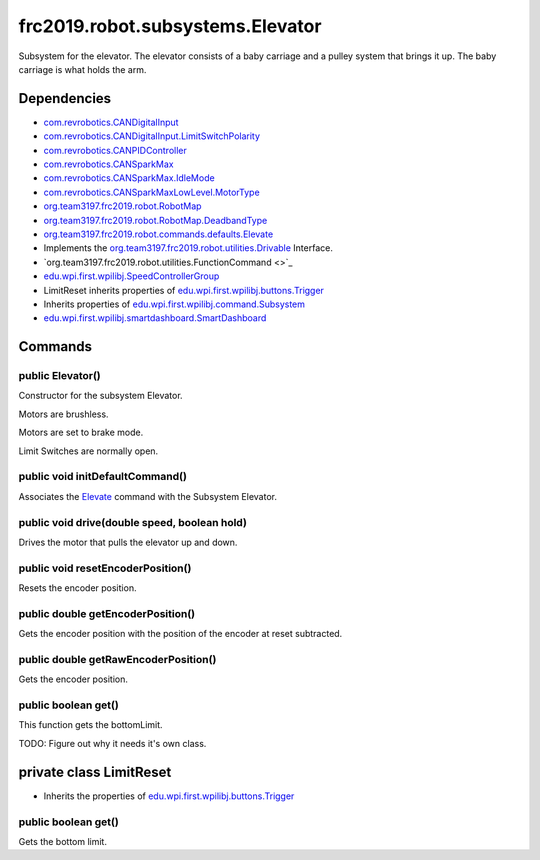 =================================
frc2019.robot.subsystems.Elevator
=================================
Subsystem for the elevator. The elevator consists of a baby carriage and a pulley system that brings it up.
The baby carriage is what holds the arm.

------------
Dependencies
------------
- `com.revrobotics.CANDigitalInput <http://www.revrobotics.com/content/sw/max/sw-docs/java/com/revrobotics/CANDigitalInput.html>`_
- `com.revrobotics.CANDigitalInput.LimitSwitchPolarity <http://www.revrobotics.com/content/sw/max/sw-docs/java/com/revrobotics/CANDigitalInput.LimitSwitchPolarity.html>`_
- `com.revrobotics.CANPIDController <http://www.revrobotics.com/content/sw/max/sw-docs/java/com/revrobotics/CANPIDController.html>`_
- `com.revrobotics.CANSparkMax <http://www.revrobotics.com/content/sw/max/sw-docs/java/com/revrobotics/CANSparkMax.html>`_
- `com.revrobotics.CANSparkMax.IdleMode <http://www.revrobotics.com/content/sw/max/sw-docs/java/com/revrobotics/CANSparkMax.IdleMode.html>`_
- `com.revrobotics.CANSparkMaxLowLevel.MotorType <http://www.revrobotics.com/content/sw/max/sw-docs/java/com/revrobotics/CANSparkMaxLowLevel.MotorType.html>`_
- `org.team3197.frc2019.robot.RobotMap <https://eileen-documentation.readthedocs.io/en/latest/Class%20Documentation/RobotMap.html>`_
- `org.team3197.frc2019.robot.RobotMap.DeadbandType <https://eileen-documentation.readthedocs.io/en/latest/Class%20Documentation/RobotMap.html#public-static-enum-deadbandtype>`_
- `org.team3197.frc2019.robot.commands.defaults.Elevate <https://2019-frc.readthedocs.io/en/documentation/Class%20Documentation/Commands/defaults/Elevate.html>`_
- Implements the `org.team3197.frc2019.robot.utilities.Drivable <https://eileen-documentation.readthedocs.io/en/latest/Class%20Documentation/utilities/Drivable.html>`_ Interface.
- `org.team3197.frc2019.robot.utilities.FunctionCommand <>`_
- `edu.wpi.first.wpilibj.SpeedControllerGroup <http://first.wpi.edu/FRC/roborio/release/docs/java/edu/wpi/first/wpilibj/SpeedControllerGroup.html>`_
- LimitReset inherits properties of `edu.wpi.first.wpilibj.buttons.Trigger <http://first.wpi.edu/FRC/roborio/release/docs/java/edu/wpi/first/wpilibj/buttons/Trigger.html>`_
- Inherits properties of `edu.wpi.first.wpilibj.command.Subsystem <http://first.wpi.edu/FRC/roborio/release/docs/java/edu/wpi/first/wpilibj/command/Subsystem.html>`_
- `edu.wpi.first.wpilibj.smartdashboard.SmartDashboard <http://first.wpi.edu/FRC/roborio/release/docs/java/edu/wpi/first/wpilibj/smartdashboard/SmartDashboard.html>`_

--------
Commands
--------

~~~~~~~~~~~~~~~~~
public Elevator()
~~~~~~~~~~~~~~~~~
Constructor for the subsystem Elevator.

Motors are brushless.

Motors are set to brake mode.

Limit Switches are normally open.

~~~~~~~~~~~~~~~~~~~~~~~~~~~~~~~~
public void initDefaultCommand()
~~~~~~~~~~~~~~~~~~~~~~~~~~~~~~~~
Associates the `Elevate <https://eileen-documentation.readthedocs.io/en/latest/Class%20Documentation/Commands/defaults/Elevate.html>`_ command with the Subsystem Elevator.

~~~~~~~~~~~~~~~~~~~~~~~~~~~~~~~~~~~~~~~~~~~~~
public void drive(double speed, boolean hold)
~~~~~~~~~~~~~~~~~~~~~~~~~~~~~~~~~~~~~~~~~~~~~
Drives the motor that pulls the elevator up and down.

~~~~~~~~~~~~~~~~~~~~~~~~~~~~~~~~~~~~
public void resetEncoderPosition()
~~~~~~~~~~~~~~~~~~~~~~~~~~~~~~~~~~~~
Resets the encoder position.

~~~~~~~~~~~~~~~~~~~~~~~~~~~~~~~~~~
public double getEncoderPosition()
~~~~~~~~~~~~~~~~~~~~~~~~~~~~~~~~~~
Gets the encoder position with the position of the encoder at reset subtracted.

~~~~~~~~~~~~~~~~~~~~~~~~~~~~~~~~~~~~~
public double getRawEncoderPosition()
~~~~~~~~~~~~~~~~~~~~~~~~~~~~~~~~~~~~~
Gets the encoder position.

~~~~~~~~~~~~~~~~~~~~
public boolean get()
~~~~~~~~~~~~~~~~~~~~
This function gets the bottomLimit.

TODO: Figure out why it needs it's own class.

------------------------
private class LimitReset
------------------------
- Inherits the properties of `edu.wpi.first.wpilibj.buttons.Trigger <http://first.wpi.edu/FRC/roborio/release/docs/java/edu/wpi/first/wpilibj/buttons/Trigger.html>`_

~~~~~~~~~~~~~~~~~~~~
public boolean get()
~~~~~~~~~~~~~~~~~~~~
Gets the bottom limit.
